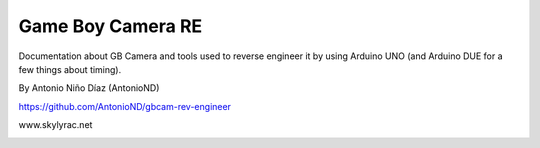 Game Boy Camera RE
==================

Documentation about GB Camera and tools used to reverse engineer it by using
Arduino UNO (and Arduino DUE for a few things about timing).

By Antonio Niño Díaz (AntonioND)

https://github.com/AntonioND/gbcam-rev-engineer

www.skylyrac.net

.. image:: gbcam.png

.. image:: sensor.png

